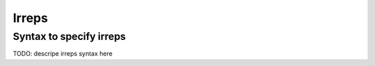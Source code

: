 Irreps
======

.. _Irreps:

Syntax to specify irreps
------------------------

TODO: descripe irreps syntax here